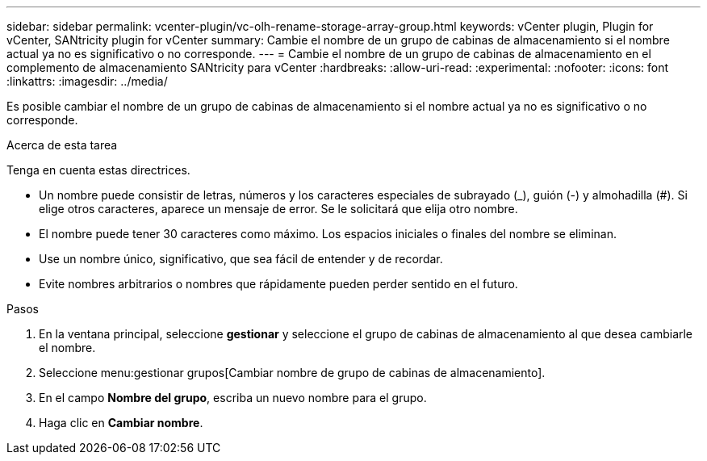 ---
sidebar: sidebar 
permalink: vcenter-plugin/vc-olh-rename-storage-array-group.html 
keywords: vCenter plugin, Plugin for vCenter, SANtricity plugin for vCenter 
summary: Cambie el nombre de un grupo de cabinas de almacenamiento si el nombre actual ya no es significativo o no corresponde. 
---
= Cambie el nombre de un grupo de cabinas de almacenamiento en el complemento de almacenamiento SANtricity para vCenter
:hardbreaks:
:allow-uri-read: 
:experimental: 
:nofooter: 
:icons: font
:linkattrs: 
:imagesdir: ../media/


[role="lead"]
Es posible cambiar el nombre de un grupo de cabinas de almacenamiento si el nombre actual ya no es significativo o no corresponde.

.Acerca de esta tarea
Tenga en cuenta estas directrices.

* Un nombre puede consistir de letras, números y los caracteres especiales de subrayado (_), guión (-) y almohadilla (#). Si elige otros caracteres, aparece un mensaje de error. Se le solicitará que elija otro nombre.
* El nombre puede tener 30 caracteres como máximo. Los espacios iniciales o finales del nombre se eliminan.
* Use un nombre único, significativo, que sea fácil de entender y de recordar.
* Evite nombres arbitrarios o nombres que rápidamente pueden perder sentido en el futuro.


.Pasos
. En la ventana principal, seleccione *gestionar* y seleccione el grupo de cabinas de almacenamiento al que desea cambiarle el nombre.
. Seleccione menu:gestionar grupos[Cambiar nombre de grupo de cabinas de almacenamiento].
. En el campo *Nombre del grupo*, escriba un nuevo nombre para el grupo.
. Haga clic en *Cambiar nombre*.

